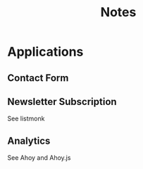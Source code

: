 #+title: Notes

* Applications
** Contact Form

** Newsletter Subscription
See listmonk

** Analytics
See Ahoy and Ahoy.js

